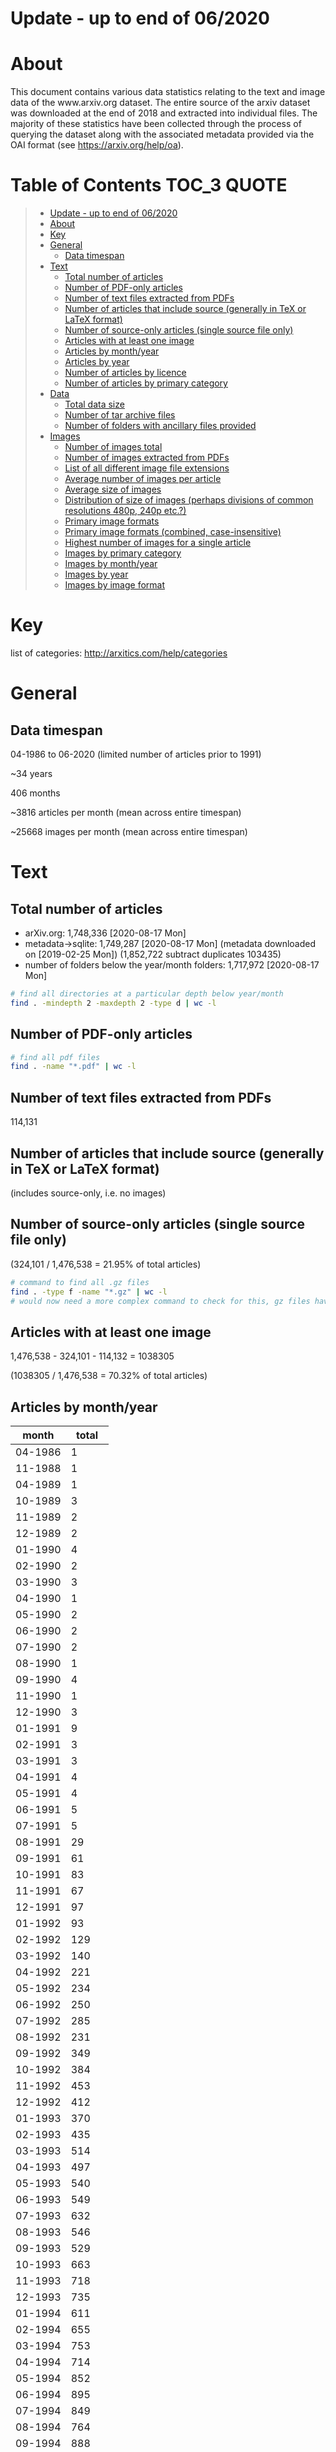 * Update - up to end of 06/2020
* About

This document contains various data statistics relating to the text and image data of the www.arxiv.org dataset. The entire source of the arxiv dataset was downloaded at the end of 2018 and extracted into individual files. The majority of these statistics have been collected through the process of querying the dataset along with the associated metadata provided via the OAI format (see https://arxiv.org/help/oa).

* Table of Contents                                             :TOC_3:QUOTE:
#+BEGIN_QUOTE
- [[#update---up-to-end-of-062020][Update - up to end of 06/2020]]
- [[#about][About]]
- [[#key][Key]]
- [[#general][General]]
  - [[#data-timespan][Data timespan]]
- [[#text][Text]]
  - [[#total-number-of-articles][Total number of articles]]
  - [[#number-of-pdf-only-articles][Number of PDF-only articles]]
  - [[#number-of-text-files-extracted-from-pdfs][Number of text files extracted from PDFs]]
  - [[#number-of-articles-that-include-source-generally-in-tex-or-latex-format][Number of articles that include source (generally in TeX or LaTeX format)]]
  - [[#number-of-source-only-articles-single-source-file-only][Number of source-only articles (single source file only)]]
  - [[#articles-with-at-least-one-image][Articles with at least one image]]
  - [[#articles-by-monthyear][Articles by month/year]]
  - [[#articles-by-year][Articles by year]]
  - [[#number-of-articles-by-licence][Number of articles by licence]]
  - [[#number-of-articles-by-primary-category][Number of articles by primary category]]
- [[#data][Data]]
  - [[#total-data-size][Total data size]]
  - [[#number-of-tar-archive-files][Number of tar archive files]]
  - [[#number-of-folders-with-ancillary-files-provided][Number of folders with ancillary files provided]]
- [[#images][Images]]
  - [[#number-of-images-total][Number of images total]]
  - [[#number-of-images-extracted-from-pdfs][Number of images extracted from PDFs]]
  - [[#list-of-all-different-image-file-extensions][List of all different image file extensions]]
  - [[#average-number-of-images-per-article][Average number of images per article]]
  - [[#average-size-of-images][Average size of images]]
  - [[#distribution-of-size-of-images-perhaps-divisions-of-common-resolutions-480p-240p-etc][Distribution of size of images (perhaps divisions of common resolutions 480p, 240p etc.?)]]
  - [[#primary-image-formats][Primary image formats]]
  - [[#primary-image-formats-combined-case-insensitive][Primary image formats (combined, case-insensitive)]]
  - [[#highest-number-of-images-for-a-single-article][Highest number of images for a single article]]
  - [[#images-by-primary-category][Images by primary category]]
  - [[#images-by-monthyear][Images by month/year]]
  - [[#images-by-year][Images by year]]
  - [[#images-by-image-format][Images by image format]]
#+END_QUOTE

* Key

list of categories: http://arxitics.com/help/categories

* General
** Data timespan

04-1986 to 06-2020 (limited number of articles prior to 1991)

~34 years

406 months

~3816 articles per month (mean across entire timespan)

~25668 images per month (mean across entire timespan)

* Text
** Total number of articles

- arXiv.org: 1,748,336 [2020-08-17 Mon]
- metadata->sqlite:  1,749,287 [2020-08-17 Mon] (metadata downloaded on [2019-02-25 Mon]) (1,852,722 subtract duplicates 103435)
- number of folders below the year/month folders: 1,717,972 [2020-08-17 Mon]

# 241434 folders in src_update

#+BEGIN_SRC bash
# find all directories at a particular depth below year/month
find . -mindepth 2 -maxdepth 2 -type d | wc -l
#+END_SRC

** Number of PDF-only articles
# needs to be recalculated with different code

#+BEGIN_SRC bash
# find all pdf files
find . -name "*.pdf" | wc -l 
#+END_SRC

** Number of text files extracted from PDFs

114,131

** Number of articles that include source (generally in TeX or LaTeX format)

(includes source-only, i.e. no images)

** Number of source-only articles (single source file only)


(324,101 / 1,476,538 = 21.95% of total articles)

#+BEGIN_SRC bash
# command to find all .gz files
find . -type f -name "*.gz" | wc -l
# would now need a more complex command to check for this, gz files have been extracted
#+END_SRC

** Articles with at least one image

# needs to be recalculated

1,476,538 - 324,101 - 114,132 = 1038305

(1038305 / 1,476,538 = 70.32% of total articles)

** Articles by month/year
# [2019-04-17 Wed]

|   month | total |
|---------+-------|
| 04-1986 |     1 |
| 11-1988 |     1 |
| 04-1989 |     1 |
| 10-1989 |     3 |
| 11-1989 |     2 |
| 12-1989 |     2 |
| 01-1990 |     4 |
| 02-1990 |     2 |
| 03-1990 |     3 |
| 04-1990 |     1 |
| 05-1990 |     2 |
| 06-1990 |     2 |
| 07-1990 |     2 |
| 08-1990 |     1 |
| 09-1990 |     4 |
| 11-1990 |     1 |
| 12-1990 |     3 |
| 01-1991 |     9 |
| 02-1991 |     3 |
| 03-1991 |     3 |
| 04-1991 |     4 |
| 05-1991 |     4 |
| 06-1991 |     5 |
| 07-1991 |     5 |
| 08-1991 |    29 |
| 09-1991 |    61 |
| 10-1991 |    83 |
| 11-1991 |    67 |
| 12-1991 |    97 |
| 01-1992 |    93 |
| 02-1992 |   129 |
| 03-1992 |   140 |
| 04-1992 |   221 |
| 05-1992 |   234 |
| 06-1992 |   250 |
| 07-1992 |   285 |
| 08-1992 |   231 |
| 09-1992 |   349 |
| 10-1992 |   384 |
| 11-1992 |   453 |
| 12-1992 |   412 |
| 01-1993 |   370 |
| 02-1993 |   435 |
| 03-1993 |   514 |
| 04-1993 |   497 |
| 05-1993 |   540 |
| 06-1993 |   549 |
| 07-1993 |   632 |
| 08-1993 |   546 |
| 09-1993 |   529 |
| 10-1993 |   663 |
| 11-1993 |   718 |
| 12-1993 |   735 |
| 01-1994 |   611 |
| 02-1994 |   655 |
| 03-1994 |   753 |
| 04-1994 |   714 |
| 05-1994 |   852 |
| 06-1994 |   895 |
| 07-1994 |   849 |
| 08-1994 |   764 |
| 09-1994 |   888 |
| 10-1994 |   935 |
| 11-1994 |  1111 |
| 12-1994 |  1058 |
| 01-1995 |   915 |
| 02-1995 |   983 |
| 03-1995 |  1152 |
| 04-1995 |   933 |
| 05-1995 |  1105 |
| 06-1995 |  1163 |
| 07-1995 |  1048 |
| 08-1995 |  1033 |
| 09-1995 |  1102 |
| 10-1995 |  1242 |
| 11-1995 |  1183 |
| 12-1995 |  1135 |
| 01-1996 |  1050 |
| 02-1996 |  1081 |
| 03-1996 |  1159 |
| 04-1996 |  1222 |
| 05-1996 |  1326 |
| 06-1996 |  1347 |
| 07-1996 |  1426 |
| 08-1996 |  1461 |
| 09-1996 |  1425 |
| 10-1996 |  1508 |
| 11-1996 |  1461 |
| 12-1996 |  1409 |
| 01-1997 |  1366 |
| 02-1997 |  1336 |
| 03-1997 |  1379 |
| 04-1997 |  1470 |
| 05-1997 |  1580 |
| 06-1997 |  1707 |
| 07-1997 |  1791 |
| 08-1997 |  1446 |
| 09-1997 |  1854 |
| 10-1997 |  2019 |
| 11-1997 |  1767 |
| 12-1997 |  1906 |
| 01-1998 |  1734 |
| 02-1998 |  1667 |
| 03-1998 |  1913 |
| 04-1998 |  1725 |
| 05-1998 |  1962 |
| 06-1998 |  2065 |
| 07-1998 |  2082 |
| 08-1998 |  1832 |
| 09-1998 |  2424 |
| 10-1998 |  2352 |
| 11-1998 |  2222 |
| 12-1998 |  2196 |
| 01-1999 |  1876 |
| 02-1999 |  1938 |
| 03-1999 |  2357 |
| 04-1999 |  2147 |
| 05-1999 |  2215 |
| 06-1999 |  2452 |
| 07-1999 |  2415 |
| 08-1999 |  2125 |
| 09-1999 |  2484 |
| 10-1999 |  2484 |
| 11-1999 |  2618 |
| 12-1999 |  2583 |
| 01-2000 |  2368 |
| 02-2000 |  2358 |
| 03-2000 |  2602 |
| 04-2000 |  2131 |
| 05-2000 |  2679 |
| 06-2000 |  2431 |
| 07-2000 |  2460 |
| 08-2000 |  2613 |
| 09-2000 |  2550 |
| 10-2000 |  2904 |
| 11-2000 |  2848 |
| 12-2000 |  2728 |
| 01-2001 |  2514 |
| 02-2001 |  2435 |
| 03-2001 |  2744 |
| 04-2001 |  2576 |
| 05-2001 |  2909 |
| 06-2001 |  2893 |
| 07-2001 |  2729 |
| 08-2001 |  2422 |
| 09-2001 |  2612 |
| 10-2001 |  3365 |
| 11-2001 |  3225 |
| 12-2001 |  2703 |
| 01-2002 |  2731 |
| 02-2002 |  2559 |
| 03-2002 |  2707 |
| 04-2002 |  2811 |
| 05-2002 |  3083 |
| 06-2002 |  2753 |
| 07-2002 |  3229 |
| 08-2002 |  2736 |
| 09-2002 |  3291 |
| 10-2002 |  3536 |
| 11-2002 |  3478 |
| 12-2002 |  3188 |
| 01-2003 |  2931 |
| 02-2003 |  2880 |
| 03-2003 |  3023 |
| 04-2003 |  3139 |
| 05-2003 |  3282 |
| 06-2003 |  3414 |
| 07-2003 |  3420 |
| 08-2003 |  2815 |
| 09-2003 |  3675 |
| 10-2003 |  3818 |
| 11-2003 |  3432 |
| 12-2003 |  3560 |
| 01-2004 |  3113 |
| 02-2004 |  3326 |
| 03-2004 |  3531 |
| 04-2004 |  3355 |
| 05-2004 |  3559 |
| 06-2004 |  3723 |
| 07-2004 |  3697 |
| 08-2004 |  3277 |
| 09-2004 |  3931 |
| 10-2004 |  4156 |
| 11-2004 |  4069 |
| 12-2004 |  3981 |
| 01-2005 |  3509 |
| 02-2005 |  3235 |
| 03-2005 |  3893 |
| 04-2005 |  3715 |
| 05-2005 |  3745 |
| 06-2005 |  3992 |
| 07-2005 |  3916 |
| 08-2005 |  3700 |
| 09-2005 |  4343 |
| 10-2005 |  4423 |
| 11-2005 |  4295 |
| 12-2005 |  4096 |
| 01-2006 |  3830 |
| 02-2006 |  3528 |
| 03-2006 |  4190 |
| 04-2006 |  3586 |
| 05-2006 |  4143 |
| 06-2006 |  4098 |
| 07-2006 |  4208 |
| 08-2006 |  4068 |
| 09-2006 |  4335 |
| 10-2006 |  5072 |
| 11-2006 |  4873 |
| 12-2006 |  4371 |
| 01-2007 |  4555 |
| 02-2007 |  4169 |
| 03-2007 |  4492 |
| 04-2007 |  4016 |
| 05-2007 |  4677 |
| 06-2007 |  4513 |
| 07-2007 |  4657 |
| 08-2007 |  4385 |
| 09-2007 |  4840 |
| 10-2007 |  5811 |
| 11-2007 |  5018 |
| 12-2007 |  4635 |
| 01-2008 |  4748 |
| 02-2008 |  4455 |
| 03-2008 |  4533 |
| 04-2008 |  4891 |
| 05-2008 |  4894 |
| 06-2008 |  4929 |
| 07-2008 |  5135 |
| 08-2008 |  4264 |
| 09-2008 |  5193 |
| 10-2008 |  5759 |
| 11-2008 |  4916 |
| 12-2008 |  5078 |
| 01-2009 |  4906 |
| 02-2009 |  4932 |
| 03-2009 |  5484 |
| 04-2009 |  4921 |
| 05-2009 |  5095 |
| 06-2009 |  5487 |
| 07-2009 |  5585 |
| 08-2009 |  4638 |
| 09-2009 |  5688 |
| 10-2009 |  6004 |
| 11-2009 |  5678 |
| 12-2009 |  5658 |
| 01-2010 |  5456 |
| 02-2010 |  5101 |
| 03-2010 |  5981 |
| 04-2010 |  5598 |
| 05-2010 |  5738 |
| 06-2010 |  5972 |
| 07-2010 |  5603 |
| 08-2010 |  5344 |
| 09-2010 |  6200 |
| 10-2010 |  6486 |
| 11-2010 |  6525 |
| 12-2010 |  6279 |
| 01-2011 |  5828 |
| 02-2011 |  5779 |
| 03-2011 |  6286 |
| 04-2011 |  5769 |
| 05-2011 |  6313 |
| 06-2011 |  6371 |
| 07-2011 |  6184 |
| 08-2011 |  6199 |
| 09-2011 |  6909 |
| 10-2011 |  6964 |
| 11-2011 |  7306 |
| 12-2011 |  6696 |
| 01-2012 |  6451 |
| 02-2012 |  6716 |
| 03-2012 |  6989 |
| 04-2012 |  6657 |
| 05-2012 |  7043 |
| 06-2012 |  7194 |
| 07-2012 |  7287 |
| 08-2012 |  6557 |
| 09-2012 |  6849 |
| 10-2012 |  8328 |
| 11-2012 |  7340 |
| 12-2012 |  6973 |
| 01-2013 |  7717 |
| 02-2013 |  7297 |
| 03-2013 |  8001 |
| 04-2013 |  7618 |
| 05-2013 |  7507 |
| 06-2013 |  7159 |
| 07-2013 |  8261 |
| 08-2013 |  6936 |
| 09-2013 |  7977 |
| 10-2013 |  8592 |
| 11-2013 |  7818 |
| 12-2013 |  7981 |
| 01-2014 |  8061 |
| 02-2014 |  7415 |
| 03-2014 |  8243 |
| 04-2014 |  7842 |
| 05-2014 |  7942 |
| 06-2014 |  7841 |
| 07-2014 |  8520 |
| 08-2014 |  7351 |
| 09-2014 |  8514 |
| 10-2014 |  8841 |
| 11-2014 |  8324 |
| 12-2014 |  8696 |
| 01-2015 |  7896 |
| 02-2015 |  8003 |
| 03-2015 |  9017 |
| 04-2015 |  8361 |
| 05-2015 |  8431 |
| 06-2015 |  8974 |
| 07-2015 |  8987 |
| 08-2015 |  8027 |
| 09-2015 |  9310 |
| 10-2015 |  9365 |
| 11-2015 |  9464 |
| 12-2015 |  9280 |
| 01-2016 |  8623 |
| 02-2016 |  8888 |
| 03-2016 |  9711 |
| 04-2016 |  8991 |
| 05-2016 |  9732 |
| 06-2016 |  9570 |
| 07-2016 |  9106 |
| 08-2016 |  8794 |
| 09-2016 |  9857 |
| 10-2016 | 10100 |
| 11-2016 | 10374 |
| 12-2016 |  9665 |
| 01-2017 |  9051 |
| 02-2017 |  8889 |
| 03-2017 | 11032 |
| 04-2017 |  9330 |
| 05-2017 | 10955 |
| 06-2017 | 10217 |
| 07-2017 | 10096 |
| 08-2017 |  9837 |
| 09-2017 | 10605 |
| 10-2017 | 11500 |
| 11-2017 | 11625 |
| 12-2017 | 10556 |
| 01-2018 | 10351 |
| 02-2018 | 10573 |
| 03-2018 | 11625 |
| 04-2018 | 11224 |
| 05-2018 | 12550 |
| 06-2018 | 11652 |
| 07-2018 | 11830 |
| 08-2018 | 10752 |
| 09-2018 | 11607 |
| 10-2018 | 13045 |
| 11-2018 | 12898 |
| 12-2018 | 11837 |
| 01-2019 | 11440 |
|---------+-------|
#+tblfm:
** Articles by year
# [2019-05-10 Fri]

|------+----------|
| year | articles |
|------+----------|
| 1986 |        1 |
| 1988 |        1 |
| 1989 |        8 |
| 1990 |       25 |
| 1991 |      370 |
| 1992 |     3181 |
| 1993 |     6728 |
| 1994 |    10085 |
| 1995 |    12994 |
| 1996 |    15876 |
| 1997 |    19621 |
| 1998 |    24174 |
| 1999 |    27694 |
| 2000 |    30672 |
| 2001 |    33127 |
| 2002 |    36102 |
| 2003 |    39389 |
| 2004 |    43719 |
| 2005 |    46863 |
| 2006 |    50303 |
| 2007 |    55768 |
| 2008 |    58796 |
| 2009 |    64077 |
| 2010 |    70283 |
| 2011 |    76604 |
| 2012 |    84385 |
| 2013 |    92864 |
| 2014 |    97593 |
| 2015 |   105124 |
| 2016 |   113422 |
| 2017 |   123750 |
| 2018 |   140242 |
|------+----------|

** Number of articles by licence 
# [2019-04-18 Thu]

|-----------------------------------------------------+---------|
| licence                                             |   total |
|-----------------------------------------------------+---------|
| http://arxiv.org/licenses/nonexclusive-distrib/1.0/ | 1017997 |
| (none provided)                                     |  453077 |
| http://creativecommons.org/licenses/by/4.0/         |   10657 |
| http://creativecommons.org/licenses/by/3.0/         |    7944 |
| http://creativecommons.org/licenses/by-nc-sa/3.0/   |    5909 |
| http://creativecommons.org/licenses/by-nc-sa/4.0/   |    4617 |
| http://creativecommons.org/licenses/publicdomain/   |    2485 |
| http://creativecommons.org/publicdomain/zero/1.0/   |    1883 |
| http://creativecommons.org/licenses/by-sa/4.0/      |    1608 |
|-----------------------------------------------------+---------|
** Number of articles by primary category
|---------+--------------------|
|      47 | acc-phys           |
|     306 | adap-org           |
|    1209 | alg-geom           |
|      13 | ao-sci             |
|   94247 | astro-ph           |
|   28674 | astro-ph.CO        |
|   11919 | astro-ph.EP        |
|   25325 | astro-ph.GA        |
|   22574 | astro-ph.HE        |
|   10284 | astro-ph.IM        |
|   28865 | astro-ph.SR        |
|      68 | atom-ph            |
|      11 | bayes-an           |
|    1770 | chao-dyn           |
|     129 | chem-ph            |
|     894 | cmp-lg             |
|     140 | comp-gas           |
|   11357 | cond-mat           |
|    9026 | cond-mat.dis-nn    |
|   44643 | cond-mat.mes-hall  |
|   37750 | cond-mat.mtrl-sci  |
|    6224 | cond-mat.other     |
|    9171 | cond-mat.quant-gas |
|   18858 | cond-mat.soft      |
|   31624 | cond-mat.stat-mech |
|   34767 | cond-mat.str-el    |
|   24563 | cond-mat.supr-con  |
|    9059 | cs.AI              |
|     868 | cs.AR              |
|    3254 | cs.CC              |
|    1566 | cs.CE              |
|    2453 | cs.CG              |
|    8691 | cs.CL              |
|    7133 | cs.CR              |
|   21203 | cs.CV              |
|    3624 | cs.CY              |
|    3003 | cs.DB              |
|    5886 | cs.DC              |
|    1799 | cs.DL              |
|    3140 | cs.DM              |
|    8230 | cs.DS              |
|     867 | cs.ET              |
|    1587 | cs.FL              |
|      72 | cs.GL              |
|     787 | cs.GR              |
|    3515 | cs.GT              |
|    2218 | cs.HC              |
|    2993 | cs.IR              |
|   22021 | cs.IT              |
|   13984 | cs.LG              |
|    6030 | cs.LO              |
|     886 | cs.MA              |
|    1004 | cs.MM              |
|     597 | cs.MS              |
|    1043 | cs.NA              |
|    2783 | cs.NE              |
|    8587 | cs.NI              |
|    1649 | cs.OH              |
|     266 | cs.OS              |
|     592 | cs.PF              |
|    2523 | cs.PL              |
|    3956 | cs.RO              |
|     814 | cs.SC              |
|    1215 | cs.SD              |
|    4402 | cs.SE              |
|    4546 | cs.SI              |
|    4757 | cs.SY              |
|     562 | dg-ga              |
|     368 | econ.EM            |
|     157 | econ.GN            |
|      73 | econ.TH            |
|     365 | eess.AS            |
|     509 | eess.IV            |
|    2279 | eess.SP            |
|     320 | funct-an           |
|   44417 | gr-qc              |
|   18424 | hep-ex             |
|   15022 | hep-lat            |
|  105924 | hep-ph             |
|   84481 | hep-th             |
|   24790 | math-ph            |
|    5519 | math.AC            |
|   24434 | math.AG            |
|   26974 | math.AP            |
|    5780 | math.AT            |
|   10400 | math.CA            |
|   26220 | math.CO            |
|    2277 | math.CT            |
|    6990 | math.CV            |
|   19860 | math.DG            |
|   14021 | math.DS            |
|   12330 | math.FA            |
|    2217 | math.GM            |
|    2043 | math.GN            |
|    9127 | math.GR            |
|   10794 | math.GT            |
|    1767 | math.HO            |
|    1837 | math.KT            |
|    6030 | math.LO            |
|    3969 | math.MG            |
|   12835 | math.NA            |
|   19960 | math.NT            |
|    5927 | math.OA            |
|   13562 | math.OC            |
|   25233 | math.PR            |
|    7080 | math.QA            |
|    7037 | math.RA            |
|   10079 | math.RT            |
|    3381 | math.SG            |
|    3264 | math.SP            |
|    8953 | math.ST            |
|     165 | mtrl-th            |
|    1745 | nlin.AO            |
|    5575 | nlin.CD            |
|     386 | nlin.CG            |
|    3112 | nlin.PS            |
|    3955 | nlin.SI            |
|    9077 | nucl-ex            |
|   26970 | nucl-th            |
|     452 | patt-sol           |
|    4223 | physics.acc-ph     |
|    1727 | physics.ao-ph      |
|    2264 | physics.app-ph     |
|     954 | physics.atm-clus   |
|    8704 | physics.atom-ph    |
|    4132 | physics.bio-ph     |
|    5857 | physics.chem-ph    |
|    3395 | physics.class-ph   |
|    4053 | physics.comp-ph    |
|    2459 | physics.data-an    |
|    1847 | physics.ed-ph      |
|    9162 | physics.flu-dyn    |
|    7418 | physics.gen-ph     |
|    2007 | physics.geo-ph     |
|    2026 | physics.hist-ph    |
|    8593 | physics.ins-det    |
|    1826 | physics.med-ph     |
|   16181 | physics.optics     |
|    6638 | physics.plasm-ph   |
|     889 | physics.pop-ph     |
|    7304 | physics.soc-ph     |
|    1236 | physics.space-ph   |
|      28 | plasm-ph           |
|    1177 | q-alg              |
|    1699 | q-bio.BM           |
|     657 | q-bio.CB           |
|    1123 | q-bio.GN           |
|    1612 | q-bio.MN           |
|    3142 | q-bio.NC           |
|     459 | q-bio.OT           |
|    4173 | q-bio.PE           |
|    2432 | q-bio.QM           |
|     529 | q-bio.SC           |
|     640 | q-bio.TO           |
|     597 | q-fin.CP           |
|     395 | q-fin.EC           |
|     998 | q-fin.GN           |
|     668 | q-fin.MF           |
|     623 | q-fin.PM           |
|     900 | q-fin.PR           |
|     669 | q-fin.RM           |
|    1043 | q-fin.ST           |
|     565 | q-fin.TR           |
|   69124 | quant-ph           |
|     844 | solv-int           |
|    4435 | stat.AP            |
|    2067 | stat.CO            |
|    7864 | stat.ME            |
|    7713 | stat.ML            |
|     333 | stat.OT            |
|      69 | supr-con           |
|---------+--------------------|
| 1506562 | total              |
* Data
** Total data size


#+BEGIN_SRC bash
# calculate disk usage across arXiv/src_all folder
du -h --max-depth 1
#+END_SRC

** Number of tar archive files


** Number of folders with ancillary files provided

#+BEGIN_SRC bash
# find all folders named exactly "anc"
find . -name "anc" | wc -l
#+END_SRC

* Images
** Number of images total

12,705,336
# 10,053,059 + 2652277 = 12705336
(total in filepaths_all_images.txt + paths_src_update.txt)
# [2019-09-12 Thu]

#+BEGIN_SRC bash
# written to a paths text file
# command
find . -type f \( -iname "*.png" -o -iname "*.eps" -o -iname "*.pdf" -o -iname "*.ps" -o -iname "*.jpg" \
-o -iname "*.jpeg" -o -iname "*.pstex" -o -iname "*.gif" -o -iname "*.svg" -o -iname "*.epsf" \) \
-not -name "*pdf_image-*"
# full command in bash script image_paths_to_txt.sh
#+END_SRC

12,712,289
(this is the total number of rows in the sqlite database, written via the find command)
# [2020-08-17 Mon]

12,703,272
(total number of rows in sqlite database, not including null values for x, y, or imageformat)
# number of rows with x, y, or imageformat not filled (identify command could not run)
# SELECT COUNT(identifier) FROM images WHERE x IS NULL OR x IS '' OR x = 0 OR y IS NULL OR y IS '' OR y = 0;
# result: 9017

** Number of images extracted from PDFs


** List of all different image file extensions


# from [2019-02-09 Sat] pre-gz unzip

#+BEGIN_SRC bash
# command for finding files using perl
find . -type f | perl -ne 'print $1 if m/\.([^.\/]+)$/' | sort -u

# or all in one go, getting totals and writing to text file
find . -type f | grep -E ".*\.[a-zA-Z0-9]*$" | sed -e 's/.*\(\.[a-zA-Z0-9]*\)$/\1/' | sort | uniq -c | sort -n > ../format_totals_final.txt
#+END_SRC

** Average number of images per article

6.86

#+BEGIN_SRC 
12,703,272 / 1,852,722 = 6.856545127
#+END_SRC

** Average size of images



calculated using sqlite database

** Distribution of size of images (perhaps divisions of common resolutions 480p, 240p etc.?)

** Primary image formats

bash find

|----------+-----------|
|    total | extension |
|----------+-----------|
|  4202415 | eps      |
|  3299213 | pdf      |
|  1090973 | png      |
|   905970 | ps       |
|   450816 | jpg      |
|    26164 | jpeg     |
|    25141 | eps      |
|    24190 | pstex    |
|    18496 | gif      |
|    15182 | epsi     |
|    12404 | svg      |
|    11256 | png      |
|     7788 | jpg      |
|     5236 | ps       |
|     3425 | epsf     |
|     1386 | pdf      |
|      919 | jpeg     |
|      606 | gif      |
|----------+-----------|
| 10101580 | total     |
|----------+-----------|

SQLite



** Primary image formats (combined, case-insensitive)

From bash find

|----------+-----------|
|    total | extension |
|----------+-----------|
|  4227556 | eps       |
|  3300599 | pdf       |
|  1102229 | png       |
|   911206 | ps        |
|   485687 | jpg       |
|    24190 | pstex     |
|    19102 | gif       |
|    15182 | epsi      |
|    12404 | svg       |
|     3425 | epsf      |
|----------+-----------|
| 10101580 | total     |
|----------+-----------|

SQLite

|----------+-----------|
|    total | extension |
|----------+-----------|
|  4223083 | eps       |
|  3299043 | pdf       |
|  1076731 | png       |
|   909314 | ps        |
|   485452 | jpg       |
|    23922 | pstex     |
|    19054 | gif       |
|    12400 | svg       |
|     4060 | epsf      |
|----------+-----------|
| 10053059 | total     |
|----------+-----------|

With percentage

|-----------+----------+-------------|
| extension |    total |           % |
|-----------+----------+-------------|
| eps       |  4223083 |   42.007940 |
| pdf       |  3299043 |   32.816310 |
| png       |  1076731 |   10.710481 |
| ps        |   909314 |   9.0451474 |
| jpg       |   485452 |   4.8288983 |
| pstex     |    23922 |  0.23795742 |
| gif       |    19054 |  0.18953435 |
| svg       |    12400 |  0.12334554 |
| epsf      |     4060 | 0.040385717 |
|-----------+----------+-------------|
| total     | 10053059 |         100 |
|-----------+----------+-------------|
#+TBLFM: $3=($2/10053059)*100

** Highest number of images for a single article
# [2019-04-12 Fri]

67

article: /1804/1804.11192/

** Images by primary category 
# [2019-05-02 Thu]

171 different primary categories

| primary category   |  total | rank |
|--------------------+--------+------|
| hep-ph             | 814037 |    1 |
| astro-ph           | 742929 |    2 |
| cs.CV              | 536024 |    3 |
| astro-ph.GA        | 414296 |    4 |
| astro-ph.CO        | 394900 |    5 |
| astro-ph.SR        | 368520 |    6 |
| quant-ph           | 307949 |    7 |
| hep-th             | 287747 |    8 |
| astro-ph.HE        | 260679 |    9 |
| cond-mat.mes-hall  | 243985 |   10 |
| cond-mat.str-el    | 242199 |   11 |
| hep-ex             | 225621 |   12 |
| cond-mat.stat-mech | 208411 |   13 |
| nucl-th            | 199725 |   14 |
| gr-qc              | 195447 |   15 |
| cs.LG              | 189391 |   16 |
| math.NA            | 183991 |   17 |
| cond-mat.mtrl-sci  | 176125 |   18 |
| cond-mat.soft      | 150161 |   19 |
| cs.IT              | 148683 |   20 |
| astro-ph.EP        | 143683 |   21 |
| hep-lat            | 129076 |   22 |
| stat.ML            | 128104 |   23 |
| cond-mat.supr-con  | 126255 |   24 |
| astro-ph.IM        | 123009 |   25 |
| math.GT            | 116189 |   26 |
| physics.flu-dyn    | 112735 |   27 |
| math.OC            |  94774 |   28 |
| physics.ins-det    |  92583 |   29 |
| nucl-ex            |  87936 |   30 |
| stat.ME            |  85470 |   31 |
| cs.NI              |  82362 |   32 |
| math.CO            |  81315 |   33 |
| physics.optics     |  72789 |   34 |
| cond-mat.quant-gas |  72275 |   35 |
| physics.soc-ph     |  66901 |   36 |
| math-ph            |  65447 |   37 |
| cond-mat.dis-nn    |  64626 |   38 |
| cs.SI              |  61405 |   39 |
| cs.RO              |  61170 |   40 |
| math.DS            |  59980 |   41 |
| cs.AI              |  55324 |   42 |
| cs.DC              |  54255 |   43 |
| cs.CL              |  53137 |   44 |
| math.AP            |  49096 |   45 |
| nlin.CD            |  48426 |   46 |
| physics.atom-ph    |  48098 |   47 |
| stat.AP            |  47455 |   48 |
| math.PR            |  47398 |   49 |
| physics.comp-ph    |  46275 |   50 |
| cs.CR              |  46057 |   51 |
| physics.plasm-ph   |  45813 |   52 |
| math.ST            |  43833 |   53 |
| cs.SY              |  41649 |   54 |
| cs.DS              |  40134 |   55 |
| cs.SE              |  39910 |   56 |
| cond-mat           |  38925 |   57 |
| nlin.PS            |  37559 |   58 |
| cs.CG              |  36602 |   59 |
| cond-mat.other     |  34865 |   60 |
| physics.chem-ph    |  34722 |   61 |
| cs.DB              |  31349 |   62 |
| math.AG            |  30025 |   63 |
| q-bio.PE           |  30017 |   64 |
| physics.bio-ph     |  27860 |   65 |
| physics.acc-ph     |  27346 |   66 |
| cs.NE              |  26836 |   67 |
| math.DG            |  24935 |   68 |
| stat.CO            |  24724 |   69 |
| physics.data-an    |  24008 |   70 |
| q-bio.NC           |  22542 |   71 |
| math.QA            |  21658 |   72 |
| eess.SP            |  21086 |   73 |
| cs.IR              |  20302 |   74 |
| cs.GR              |  19099 |   75 |
| q-bio.QM           |  18591 |   76 |
| cs.CE              |  17945 |   77 |
| physics.class-ph   |  16750 |   78 |
| cs.GT              |  15922 |   79 |
| cs.DM              |  15523 |   80 |
| cs.LO              |  15016 |   81 |
| cs.NA              |  14941 |   82 |
| cs.CY              |  14680 |   83 |
| math.MG            |  14107 |   84 |
| nlin.AO            |  13874 |   85 |
| cs.HC              |  13853 |   86 |
| physics.gen-ph     |  13623 |   87 |
| physics.geo-ph     |  13167 |   88 |
| physics.ao-ph      |  13132 |   89 |
| math.GR            |  12865 |   90 |
| q-bio.MN           |  11727 |   91 |
| nlin.SI            |  11599 |   92 |
| q-fin.ST           |  11550 |   93 |
| physics.med-ph     |  11345 |   94 |
| q-bio.BM           |  11331 |   95 |
| math.SG            |  11173 |   96 |
| math.CA            |  10697 |   97 |
| cs.MM              |  10358 |   98 |
| math.NT            |  10281 |   99 |
| cs.SD              |  10012 |  100 |
| math.AT            |   9265 |  101 |
| math.RT            |   9238 |  102 |
| eess.IV            |   9033 |  103 |
| cs.PL              |   8763 |  104 |
| cs.CC              |   8591 |  105 |
| cs.ET              |   8549 |  106 |
| physics.app-ph     |   8121 |  107 |
| chao-dyn           |   7958 |  108 |
| math.CT            |   7616 |  109 |
| cs.AR              |   7272 |  110 |
| physics.space-ph   |   7037 |  111 |
| cs.MA              |   6945 |  112 |
| physics.ed-ph      |   6663 |  113 |
| math.HO            |   6652 |  114 |
| q-bio.GN           |   6492 |  115 |
| cs.PF              |   6451 |  116 |
| math.FA            |   6340 |  117 |
| math.CV            |   6208 |  118 |
| q-fin.TR           |   6145 |  119 |
| nlin.CG            |   5789 |  120 |
| cs.MS              |   5764 |  121 |
| physics.atm-clus   |   5550 |  122 |
| cs.OH              |   5514 |  123 |
| math.OA            |   5367 |  124 |
| q-bio.CB           |   5302 |  125 |
| q-fin.GN           |   5120 |  126 |
| q-fin.CP           |   5099 |  127 |
| cs.DL              |   5009 |  128 |
| q-fin.PR           |   4990 |  129 |
| math.SP            |   4888 |  130 |
| q-fin.RM           |   4480 |  131 |
| cs.FL              |   4194 |  132 |
| q-bio.TO           |   3990 |  133 |
| physics.hist-ph    |   3614 |  134 |
| q-bio.SC           |   3286 |  135 |
| econ.EM            |   3238 |  136 |
| q-fin.MF           |   3205 |  137 |
| math.RA            |   3182 |  138 |
| physics.pop-ph     |   2870 |  139 |
| q-fin.PM           |   2731 |  140 |
| math.GM            |   2650 |  141 |
| eess.AS            |   2421 |  142 |
| q-fin.EC           |   2140 |  143 |
| math.AC            |   2138 |  144 |
| patt-sol           |   2113 |  145 |
| stat.OT            |   1875 |  146 |
| math.GN            |   1757 |  147 |
| cs.OS              |   1692 |  148 |
| cs.SC              |   1638 |  149 |
| q-alg              |   1586 |  150 |
| q-bio.OT           |   1478 |  151 |
| cmp-lg             |   1346 |  152 |
| math.LO            |   1311 |  153 |
| adap-org           |   1307 |  154 |
| mtrl-th            |    659 |  155 |
| econ.GN            |    587 |  156 |
| comp-gas           |    579 |  157 |
| math.KT            |    579 |  158 |
| solv-int           |    549 |  159 |
| chem-ph            |    424 |  160 |
| alg-geom           |    419 |  161 |
| econ.TH            |    223 |  162 |
| dg-ga              |    211 |  163 |
| supr-con           |    186 |  164 |
| atom-ph            |    155 |  165 |
| acc-phys           |    119 |  166 |
| cs.GL              |    113 |  167 |
| ao-sci             |     68 |  168 |
| funct-an           |     38 |  169 |
| plasm-ph           |     37 |  170 |
| bayes-an           |     17 |  171 |
|--------------------+--------+------|
#+tblfm: $3=@#-1

** Images by month/year
# [2019-04-17 Wed]

|---------+--------|
|   month |  total |
|---------+--------|
| 11-1988 |     11 |
| 01-1990 |      7 |
| 04-1990 |     27 |
| 05-1990 |     92 |
| 09-1990 |      4 |
| 01-1991 |      9 |
| 03-1991 |      6 |
| 04-1991 |     10 |
| 05-1991 |      1 |
| 06-1991 |      7 |
| 08-1991 |      9 |
| 09-1991 |     64 |
| 10-1991 |     39 |
| 11-1991 |      1 |
| 01-1992 |      7 |
| 02-1992 |     20 |
| 03-1992 |     19 |
| 04-1992 |    114 |
| 05-1992 |     83 |
| 06-1992 |     40 |
| 07-1992 |    103 |
| 08-1992 |     36 |
| 09-1992 |     74 |
| 10-1992 |    100 |
| 11-1992 |    188 |
| 12-1992 |    188 |
| 01-1993 |    197 |
| 02-1993 |    149 |
| 03-1993 |    269 |
| 04-1993 |    350 |
| 05-1993 |    534 |
| 06-1993 |    418 |
| 07-1993 |    531 |
| 08-1993 |    511 |
| 09-1993 |    650 |
| 10-1993 |    948 |
| 11-1993 |   1190 |
| 12-1993 |   1138 |
| 01-1994 |   1216 |
| 02-1994 |   1135 |
| 03-1994 |   1447 |
| 04-1994 |   1252 |
| 05-1994 |   1801 |
| 06-1994 |   1911 |
| 07-1994 |   1674 |
| 08-1994 |   1550 |
| 09-1994 |   1849 |
| 10-1994 |   1669 |
| 11-1994 |   2206 |
| 12-1994 |   2426 |
| 01-1995 |   2035 |
| 02-1995 |   1807 |
| 03-1995 |   2242 |
| 04-1995 |   1599 |
| 05-1995 |   1998 |
| 06-1995 |   2310 |
| 07-1995 |   1888 |
| 08-1995 |   2264 |
| 09-1995 |   2314 |
| 10-1995 |   2630 |
| 11-1995 |   2706 |
| 12-1995 |   2970 |
| 01-1996 |   3013 |
| 02-1996 |   3766 |
| 03-1996 |   3296 |
| 04-1996 |   3607 |
| 05-1996 |   4008 |
| 06-1996 |   4201 |
| 07-1996 |   4397 |
| 08-1996 |   4893 |
| 09-1996 |   4578 |
| 10-1996 |   5464 |
| 11-1996 |   5054 |
| 12-1996 |   4807 |
| 01-1997 |   5076 |
| 02-1997 |   4974 |
| 03-1997 |   4648 |
| 04-1997 |   5659 |
| 05-1997 |   5973 |
| 06-1997 |   6467 |
| 07-1997 |   7656 |
| 08-1997 |   5846 |
| 09-1997 |   6970 |
| 10-1997 |   7753 |
| 11-1997 |   7193 |
| 12-1997 |   7498 |
| 01-1998 |   6772 |
| 02-1998 |   6410 |
| 03-1998 |   7823 |
| 04-1998 |   7187 |
| 05-1998 |   8224 |
| 06-1998 |   9845 |
| 07-1998 |   8757 |
| 08-1998 |   7459 |
| 09-1998 |  10178 |
| 10-1998 |   9632 |
| 11-1998 |   9564 |
| 12-1998 |   9811 |
| 01-1999 |   8296 |
| 02-1999 |   8569 |
| 03-1999 |  11452 |
| 04-1999 |   9233 |
| 05-1999 |   9829 |
| 06-1999 |  10328 |
| 07-1999 |  10859 |
| 08-1999 |   9508 |
| 09-1999 |  10635 |
| 10-1999 |  10783 |
| 11-1999 |  11561 |
| 12-1999 |  11136 |
| 01-2000 |  10807 |
| 02-2000 |  10987 |
| 03-2000 |  11485 |
| 04-2000 |   9327 |
| 05-2000 |  12045 |
| 06-2000 |  11373 |
| 07-2000 |  11610 |
| 08-2000 |  11651 |
| 09-2000 |  10320 |
| 10-2000 |  12712 |
| 11-2000 |  12927 |
| 12-2000 |  12616 |
| 01-2001 |  11486 |
| 02-2001 |  11007 |
| 03-2001 |  12499 |
| 04-2001 |  11294 |
| 05-2001 |  13199 |
| 06-2001 |  13272 |
| 07-2001 |  13760 |
| 08-2001 |  11189 |
| 09-2001 |  12099 |
| 10-2001 |  14776 |
| 11-2001 |  13647 |
| 12-2001 |  12547 |
| 01-2002 |  13086 |
| 02-2002 |  11750 |
| 03-2002 |  13358 |
| 04-2002 |  14205 |
| 05-2002 |  14542 |
| 06-2002 |  13629 |
| 07-2002 |  16789 |
| 08-2002 |  12860 |
| 09-2002 |  14776 |
| 10-2002 |  15823 |
| 11-2002 |  16046 |
| 12-2002 |  14949 |
| 01-2003 |  14805 |
| 02-2003 |  14005 |
| 03-2003 |  14668 |
| 04-2003 |  14256 |
| 05-2003 |  16013 |
| 06-2003 |  16509 |
| 07-2003 |  17312 |
| 08-2003 |  14161 |
| 09-2003 |  17667 |
| 10-2003 |  18252 |
| 11-2003 |  16043 |
| 12-2003 |  17114 |
| 01-2004 |  15250 |
| 02-2004 |  17099 |
| 03-2004 |  17894 |
| 04-2004 |  16465 |
| 05-2004 |  17854 |
| 06-2004 |  20144 |
| 07-2004 |  18503 |
| 08-2004 |  17117 |
| 09-2004 |  19438 |
| 10-2004 |  20612 |
| 11-2004 |  20161 |
| 12-2004 |  20131 |
| 01-2005 |  17608 |
| 02-2005 |  16486 |
| 03-2005 |  19846 |
| 04-2005 |  19527 |
| 05-2005 |  19122 |
| 06-2005 |  22451 |
| 07-2005 |  21567 |
| 08-2005 |  18794 |
| 09-2005 |  22753 |
| 10-2005 |  23208 |
| 11-2005 |  21318 |
| 12-2005 |  21203 |
| 01-2006 |  19489 |
| 02-2006 |  17896 |
| 03-2006 |  23669 |
| 04-2006 |  18828 |
| 05-2006 |  21587 |
| 06-2006 |  21854 |
| 07-2006 |  22494 |
| 08-2006 |  21812 |
| 09-2006 |  24613 |
| 10-2006 |  25578 |
| 11-2006 |  26112 |
| 12-2006 |  22846 |
| 01-2007 |  23661 |
| 02-2007 |  21987 |
| 03-2007 |  23706 |
| 04-2007 |  22485 |
| 05-2007 |  25668 |
| 06-2007 |  24426 |
| 07-2007 |  25360 |
| 08-2007 |  24225 |
| 09-2007 |  26571 |
| 10-2007 |  31672 |
| 11-2007 |  27463 |
| 12-2007 |  25980 |
| 01-2008 |  27561 |
| 02-2008 |  25120 |
| 03-2008 |  25970 |
| 04-2008 |  27261 |
| 05-2008 |  27428 |
| 06-2008 |  28252 |
| 07-2008 |  29978 |
| 08-2008 |  25154 |
| 09-2008 |  30985 |
| 10-2008 |  35081 |
| 11-2008 |  28507 |
| 12-2008 |  30994 |
| 01-2009 |  29999 |
| 02-2009 |  27152 |
| 03-2009 |  31566 |
| 04-2009 |  28030 |
| 05-2009 |  30822 |
| 06-2009 |  34584 |
| 07-2009 |  35045 |
| 08-2009 |  31141 |
| 09-2009 |  35056 |
| 10-2009 |  36168 |
| 11-2009 |  33965 |
| 12-2009 |  34971 |
| 01-2010 |  32916 |
| 02-2010 |  30680 |
| 03-2010 |  34933 |
| 04-2010 |  34588 |
| 05-2010 |  34520 |
| 06-2010 |  37563 |
| 07-2010 |  34320 |
| 08-2010 |  33145 |
| 09-2010 |  38881 |
| 10-2010 |  39270 |
| 11-2010 |  42457 |
| 12-2010 |  38161 |
| 01-2011 |  37872 |
| 02-2011 |  35109 |
| 03-2011 |  40708 |
| 04-2011 |  35983 |
| 05-2011 |  38638 |
| 06-2011 |  40226 |
| 07-2011 |  41267 |
| 08-2011 |  41337 |
| 09-2011 |  46899 |
| 10-2011 |  46266 |
| 11-2011 |  48216 |
| 12-2011 |  44847 |
| 01-2012 |  42370 |
| 02-2012 |  44005 |
| 03-2012 |  45168 |
| 04-2012 |  43510 |
| 05-2012 |  46642 |
| 06-2012 |  47912 |
| 07-2012 |  48265 |
| 08-2012 |  46157 |
| 09-2012 |  45269 |
| 10-2012 |  53842 |
| 11-2012 |  49689 |
| 12-2012 |  48001 |
| 01-2013 |  48995 |
| 02-2013 |  45883 |
| 03-2013 |  52934 |
| 04-2013 |  51476 |
| 05-2013 |  50673 |
| 06-2013 |  50448 |
| 07-2013 |  62295 |
| 08-2013 |  52996 |
| 09-2013 |  71950 |
| 10-2013 |  61687 |
| 11-2013 |  55479 |
| 12-2013 |  54234 |
| 01-2014 |  55454 |
| 02-2014 |  53244 |
| 03-2014 |  61297 |
| 04-2014 |  55829 |
| 05-2014 |  60058 |
| 06-2014 |  57758 |
| 07-2014 |  66888 |
| 08-2014 |  55138 |
| 09-2014 |  63416 |
| 10-2014 |  65598 |
| 11-2014 |  65634 |
| 12-2014 |  68876 |
| 01-2015 |  61961 |
| 02-2015 |  61664 |
| 03-2015 |  72438 |
| 04-2015 |  68725 |
| 05-2015 |  70703 |
| 06-2015 |  73845 |
| 07-2015 |  70855 |
| 08-2015 |  64263 |
| 09-2015 |  76662 |
| 10-2015 |  75521 |
| 11-2015 |  84480 |
| 12-2015 |  76998 |
| 01-2016 |  72871 |
| 02-2016 |  74819 |
| 03-2016 |  87150 |
| 04-2016 |  78843 |
| 05-2016 |  86293 |
| 06-2016 |  95666 |
| 07-2016 |  77832 |
| 08-2016 |  75794 |
| 09-2016 |  85315 |
| 10-2016 |  88463 |
| 11-2016 |  93998 |
| 12-2016 |  86732 |
| 01-2017 |  75725 |
| 02-2017 |  76541 |
| 03-2017 |  99462 |
| 04-2017 |  88333 |
| 05-2017 |  99221 |
| 06-2017 |  90892 |
| 07-2017 |  90875 |
| 08-2017 |  91564 |
| 09-2017 |  99620 |
| 10-2017 | 104697 |
| 11-2017 | 107585 |
| 12-2017 | 105499 |
| 01-2018 |  94672 |
| 02-2018 | 102907 |
| 03-2018 | 110683 |
| 04-2018 | 112673 |
| 05-2018 | 117354 |
| 06-2018 | 109180 |
| 07-2018 | 114857 |
| 08-2018 | 110967 |
| 09-2018 | 111968 |
| 10-2018 | 128121 |
| 11-2018 | 130495 |
| 12-2018 | 120037 |
|---------+--------|
#+tblfm:
** Images by year
# [2019-05-10 Fri]

|------+---------|
| year |  images |
|------+---------|
| 1988 |      11 |
| 1990 |     130 |
| 1991 |     146 |
| 1992 |     972 |
| 1993 |    6885 |
| 1994 |   20136 |
| 1995 |   26763 |
| 1996 |   51088 |
| 1997 |   75713 |
| 1998 |  101662 |
| 1999 |  122189 |
| 2000 |  137860 |
| 2001 |  150775 |
| 2002 |  171813 |
| 2003 |  190805 |
| 2004 |  220669 |
| 2005 |  243900 |
| 2006 |  266790 |
| 2007 |  303204 |
| 2008 |  342292 |
| 2009 |  388500 |
| 2010 |  431434 |
| 2011 |  497368 |
| 2012 |  560836 |
| 2013 |  659050 |
| 2014 |  729214 |
| 2015 |  858174 |
| 2016 | 1003842 |
| 2017 | 1130770 |
| 2018 | 1368231 |
|------+---------|

** Images by image format 
# [2019-04-12 Fri]

as determined by the ImageMagick identify command (blank means no output from this command)

|--------+---------|
| format |   total |
|--------+---------|
| PS     | 5149324 |
| PDF    | 3261411 |
| PNG    | 1079044 |
| JPEG   |  484113 |
| GIF    |   18742 |
| PDF612 |   13083 |
| SVG    |   12407 |
| PDF595 |    9874 |
|        |    8117 |
| PS360  |    1967 |
| PS612  |    1688 |
| EPS    |    1643 |
| PS596  |    1099 |
| PDF504 |     709 |
| PDF360 |     644 |
| PDF842 |     602 |
| PS504  |     563 |
|--------+---------|
#+tblfm: 
